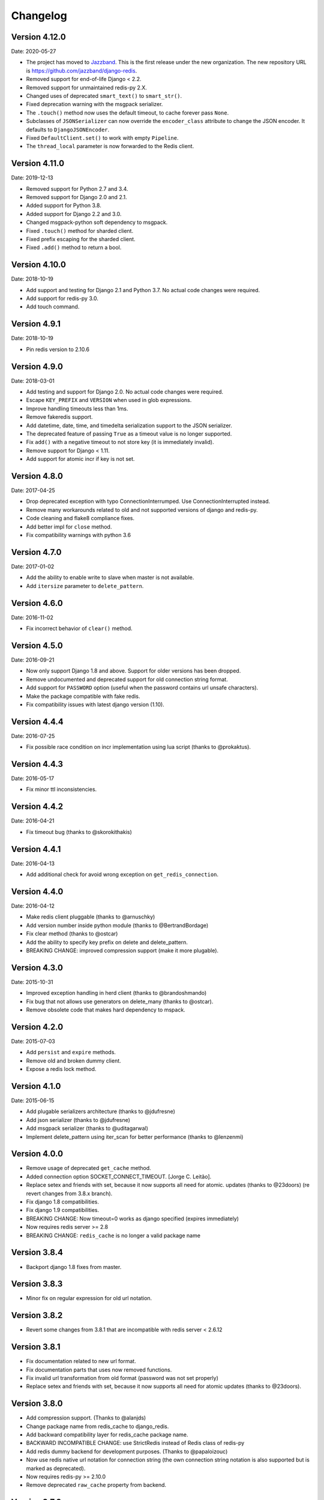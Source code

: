 Changelog
=========

Version 4.12.0
--------------

Date: 2020-05-27

- The project has moved to `Jazzband <https://jazzband.co/>`_. This is the
  first release under the new organization. The new repository URL is
  `<https://github.com/jazzband/django-redis>`_.
- Removed support for end-of-life Django < 2.2.
- Removed support for unmaintained redis-py 2.X.
- Changed uses of deprecated ``smart_text()`` to ``smart_str()``.
- Fixed deprecation warning with the msgpack serializer.
- The ``.touch()`` method now uses the default timeout, to cache forever pass
  ``None``.
- Subclasses of ``JSONSerializer`` can now override the ``encoder_class``
  attribute to change the JSON encoder. It defaults to ``DjangoJSONEncoder``.
- Fixed ``DefaultClient.set()`` to work with empty ``Pipeline``.
- The ``thread_local`` parameter is now forwarded to the Redis client.

Version 4.11.0
--------------

Date: 2019-12-13

- Removed support for Python 2.7 and 3.4.
- Removed support for Django 2.0 and 2.1.
- Added support for Python 3.8.
- Added support for Django 2.2 and 3.0.
- Changed msgpack-python soft dependency to msgpack.
- Fixed ``.touch()`` method for sharded client.
- Fixed prefix escaping for the sharded client.
- Fixed ``.add()`` method to return a bool.

Version 4.10.0
--------------

Date: 2018-10-19

- Add support and testing for Django 2.1 and Python 3.7. No actual code changes
  were required.
- Add support for redis-py 3.0.
- Add touch command.


Version 4.9.1
-------------

Date: 2018-10-19

- Pin redis version to 2.10.6


Version 4.9.0
-------------

Date: 2018-03-01

- Add testing and support for Django 2.0. No actual code changes were required.
- Escape ``KEY_PREFIX`` and ``VERSION`` when used in glob expressions.
- Improve handling timeouts less than 1ms.
- Remove fakeredis support.
- Add datetime, date, time, and timedelta serialization support to the JSON
  serializer.
- The deprecated feature of passing ``True`` as a timeout value is no longer
  supported.
- Fix ``add()`` with a negative timeout to not store key (it is immediately
  invalid).
- Remove support for Django < 1.11.
- Add support for atomic incr if key is not set.


Version 4.8.0
-------------

Date: 2017-04-25

- Drop deprecated exception with typo ConnectionInterrumped. Use
  ConnectionInterrupted instead.
- Remove many workarounds related to old and not supported versions
  of django and redis-py.
- Code cleaning and flake8 compliance fixes.
- Add better impl for ``close`` method.
- Fix compatibility warnings with python 3.6


Version 4.7.0
-------------

Date: 2017-01-02

- Add the ability to enable write to slave when master is not available.
- Add ``itersize`` parameter to ``delete_pattern``.


Version 4.6.0
-------------

Date: 2016-11-02

- Fix incorrect behavior of ``clear()`` method.


Version 4.5.0
-------------

Date: 2016-09-21

- Now only support Django 1.8 and above. Support for older versions has been dropped.
- Remove undocumented and deprecated support for old connection string format.
- Add support for ``PASSWORD`` option (useful when the password contains url unsafe
  characters).
- Make the package compatible with fake redis.
- Fix compatibility issues with latest django version (1.10).


Version 4.4.4
-------------

Date: 2016-07-25

- Fix possible race condition on incr implementation using
  lua script (thanks to @prokaktus).


Version 4.4.3
-------------

Date: 2016-05-17

- Fix minor ttl inconsistencies.


Version 4.4.2
-------------

Date: 2016-04-21

- Fix timeout bug (thanks to @skorokithakis)


Version 4.4.1
-------------

Date: 2016-04-13

- Add additional check for avoid wrong exception on ``get_redis_connection``.


Version 4.4.0
-------------

Date: 2016-04-12

- Make redis client pluggable (thanks to @arnuschky)
- Add version number inside python module (thanks to @BertrandBordage)
- Fix clear method (thanks to @ostcar)
- Add the ability to specify key prefix on delete and delete_pattern.
- BREAKING CHANGE: improved compression support (make it more plugable).


Version 4.3.0
-------------

Date: 2015-10-31

- Improved exception handling in herd client (thanks to @brandoshmando)
- Fix bug that not allows use generators on delete_many (thanks to @ostcar).
- Remove obsolete code that makes hard dependency to mspack.


Version 4.2.0
-------------

Date: 2015-07-03

- Add ``persist`` and ``expire`` methods.
- Remove old and broken dummy client.
- Expose a redis lock method.


Version 4.1.0
-------------

Date: 2015-06-15

- Add plugable serializers architecture (thanks to @jdufresne)
- Add json serializer (thanks to @jdufresne)
- Add msgpack serializer (thanks to @uditagarwal)
- Implement delete_pattern using iter_scan for better performance (thanks to @lenzenmi)


Version 4.0.0
-------------

- Remove usage of deprecated ``get_cache`` method.
- Added connection option SOCKET_CONNECT_TIMEOUT. [Jorge C. Leitão].
- Replace setex and friends with set, because it now supports all need for atomic.
  updates (thanks to @23doors) (re revert changes from 3.8.x branch).
- Fix django 1.8 compatibilities.
- Fix django 1.9 compatibilities.
- BREAKING CHANGE: Now timeout=0 works as django specified (expires immediately)
- Now requires redis server >= 2.8
- BREAKING CHANGE: ``redis_cache`` is no longer a valid package name


Version 3.8.4
-------------

- Backport django 1.8 fixes from master.


Version 3.8.3
-------------

- Minor fix on regular expression for old url notation.


Version 3.8.2
-------------

- Revert some changes from 3.8.1 that are incompatible with redis server < 2.6.12


Version 3.8.1
-------------

- Fix documentation related to new url format.
- Fix documentation parts that uses now removed functions.
- Fix invalid url transformation from old format (password was not set properly)
- Replace setex and friends with set, because it now supports all need for atomic
  updates (thanks to @23doors).


Version 3.8.0
-------------

- Add compression support. (Thanks to @alanjds)
- Change package name from redis_cache to django_redis.
- Add backward compatibility layer for redis_cache package name.
- BACKWARD INCOMPATIBLE CHANGE: use StrictRedis instead of Redis class of redis-py
- Add redis dummy backend for development purposes. (Thanks to @papaloizouc)
- Now use redis native url notation for connection string (the own connection string
  notation is also supported but is marked as deprecated).
- Now requires redis-py >= 2.10.0
- Remove deprecated ``raw_cache`` property from backend.


Version 3.7.2
-------------

- Add missing forward of version parameter from ``add()`` to ``set()`` function. (by @fellowshipofone)

Version 3.7.1
-------------

- Improve docs (by @dkingman).
- Fix missing imports on sentinel client (by @opapy).
- Connection closing improvements on sentinel client (by @opapy).

Version 3.7.0
-------------

- Add support for django's ``KEY_FUNCTION`` and ``REVERSE_KEY_FUNCTION`` (by @teferi)
- Accept float value for socket timeout.
- Fix wrong behavior of ``DJANGO_REDIS_IGNORE_EXCEPTIONS`` with socket timeouts.
- Backward incompatible change: now raises original exceptions instead of self defined.

Version 3.6.2
-------------

- Add ttl method purposed to be included in django core.
- Add iter_keys method that uses redis scan methods for memory efficient keys retrieval.
- Add version keyword parameter to keys.
- Deprecate django 1.3.x support.

Version 3.6.1
-------------

- Fix wrong import on sentinel client.


Version 3.6.0
-------------

- Add pluggable connection factory.
- Negative timeouts now works as expected.
- Delete operation now returns a number of deleted items instead of None.


Version 3.5.1
-------------

- Fixed redis-py < 2.9.0 incompatibilities
- Fixed runtests error with django 1.7


Version 3.5.0
-------------

- Removed: stats module (should be replaced with an other in future)
- New: experimental client for add support to redis-sentinel.
- Now uses a django ``DEFAULT_TIMEOUT`` constant instead of ``True``.
  Deprecation warning added for code that now uses ``True`` (unlikely).
- Fix wrong forward of timeout on shard client.
- Fix incr_version wrong behavior when using shard client (wrong client used for set new key).


Version 3.4.0
-------------

- Fix exception name from ConnectionInterrumped to
  ConnectionInterrupted maintaining an old exception class
  for backward compatibility (thanks Łukasz Langa (@ambv))

- Fix wrong behavior for "default" parameter on get method
  when DJANGO_REDIS_IGNORE_EXCEPTIONS is True
  (also thanks to Łukasz Langa (@ambv)).

- Now added support for master-slave connection to default
  client (it still experimental because is not tested in
  production environments).

- Merged SimpleFailoverClient experimental client (only for
  experiment with it, not ready for use in production)

- Django 1.6 cache changes compatibility. Explicitly passing in
  timeout=None no longer results in using the default timeout.

- Major code cleaning. (Thanks to Bertrand Bordage @BertrandBordage)

- Bugfixes related to some index error on hashring module.


Version 3.3.0
-------------

- Add SOCKET_TIMEOUT attribute to OPTIONS (thanks to @eclipticplane)

Version 3.2.0
-------------

- Changed default behavior of connection error exceptions: now by default
    raises exception on connection error is occurred.

Thanks to Mümin Öztürk:

- cache.add now uses setnx redis command (atomic operation)
- cache.incr and cache.decr now uses redis incrby command (atomic operation)


Version 3.1.7
-------------

- Fix python3 compatibility on utils module.

Version 3.1.6
-------------

- Add nx argument on set method for both clients (thanks to Kirill Zaitsev)

Version 3.1.5
-------------

- Bug fixes on sharded client.

Version 3.1.4
-------------

- Now reuse connection pool on massive use of ``get_cache`` method.

Version 3.1.3
-------------

- Fixed python 2.6 compatibility.

Version 3.1.2
-------------

- Now on call close() not disconnect all connection pool.

Version 3.1.1
-------------

- Fixed incorrect exception message on LOCATION has wrong format.
    (Thanks to Yoav Weiss)

Version 3.1
-----------

- Helpers for access to raw redis connection.

Version 3.0
-----------

- Python 3.2+ support.
- Code cleaning and refactor.
- Ignore exceptions (same behavior as memcached backend)
- Pluggable clients.
- Unified connection string.


Version 2.2.2
-------------

- Bug fixes on ``keys`` and ``delete_pattern`` methods.


Version 2.2.1
-------------

- Remove duplicate check if key exists on ``incr`` method.
- Fix incorrect behavior of ``delete_pattern`` with sharded client.


Version 2.2
-----------

- New ``delete_pattern`` method. Useful for delete keys using wildcard syntax.


Version 2.1
-----------

- Many bug fixes.
- Client side sharding.
